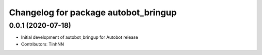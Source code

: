 ^^^^^^^^^^^^^^^^^^^^^^^^^^^^^^^^^^^^^^^^
Changelog for package autobot_bringup
^^^^^^^^^^^^^^^^^^^^^^^^^^^^^^^^^^^^^^^^

0.0.1 (2020-07-18)
------------------
* Initial development of autobot_bringup for Autobot release
* Contributors: TinhNN